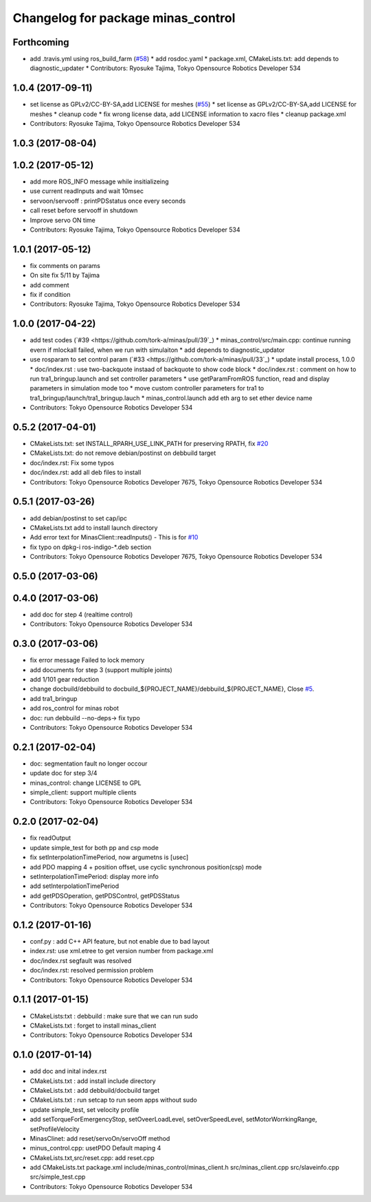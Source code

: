 ^^^^^^^^^^^^^^^^^^^^^^^^^^^^^^^^^^^
Changelog for package minas_control
^^^^^^^^^^^^^^^^^^^^^^^^^^^^^^^^^^^

Forthcoming
-----------
* add .travis.yml using ros_build_farm (`#58 <https://github.com/tork-a/minas/issues/58>`_)
  * add rosdoc.yaml
  * package.xml, CMakeLists.txt: add depends to diagnostic_updater
  * Contributors: Ryosuke Tajima, Tokyo Opensource Robotics Developer 534

1.0.4 (2017-09-11)
------------------
* set license as GPLv2/CC-BY-SA,add LICENSE for meshes (`#55 <https://github.com/tork-a/minas/issues/55>`_)
  * set license as GPLv2/CC-BY-SA,add LICENSE for meshes
  * cleanup code
  * fix wrong license data, add LICENSE information to xacro files
  * cleanup package.xml
* Contributors: Ryosuke Tajima, Tokyo Opensource Robotics Developer 534

1.0.3 (2017-08-04)
------------------

1.0.2 (2017-05-12)
------------------
* add more ROS_INFO message while insitializeing
* use current readInputs and wait 10msec
* servoon/servooff : printPDSstatus once every seconds
* call reset before servooff in shutdown
* Improve servo ON time
* Contributors: Ryosuke Tajima, Tokyo Opensource Robotics Developer 534

1.0.1 (2017-05-12)
------------------
* fix comments on params
* On site fix 5/11 by Tajima
* add comment
* fix if condition
* Contributors: Ryosuke Tajima, Tokyo Opensource Robotics Developer 534

1.0.0 (2017-04-22)
------------------
* add test codes (`#39 <https://github.com/tork-a/minas/pull/39`_)
  * minas_control/src/main.cpp: continue running evern if mlockall failed, when we run with simulaiton
  * add depends to diagnostic_updator
* use rosparam to set control param (`#33 <https://github.com/tork-a/minas/pull/33`_)
  * update install process, 1.0.0
  * doc/index.rst : use two-backquote instaad of backquote to show code block
  * doc/index.rst : comment on how to run tra1_bringup.launch and set controller parameters
  * use getParamFromROS function, read and display parameters in simulation mode too
  * move custom controller parameters for tra1 to tra1_bringup/launch/tra1_bringup.lauch
  * minas_control.launch add eth arg to set ether device name
* Contributors: Tokyo Opensource Robotics Developer 534

0.5.2 (2017-04-01)
------------------
* CMakeLists.txt: set INSTALL_RPARH_USE_LINK_PATH for preserving RPATH, fix `#20 <https://github.com/tork-a/minas/issues/20>`_
* CMakeLists.txt: do not remove debian/postinst on debbuild target
* doc/index.rst: Fix some typos
* doc/index.rst: add all deb files to install
* Contributors: Tokyo Opensource Robotics Developer 7675, Tokyo Opensource Robotics Developer 534

0.5.1 (2017-03-26)
------------------
* add debian/postinst to set cap/ipc
* CMakeLists.txt add to install launch directory
* Add error text for MinasClient::readInputs()
  - This is for `#10 <https://github.com/tork-a/minas/issues/10>`_
* fix typo on dpkg-i ros-indigo-*.deb section
* Contributors: Tokyo Opensource Robotics Developer 7675, Tokyo Opensource Robotics Developer 534

0.5.0 (2017-03-06)
------------------

0.4.0 (2017-03-06)
------------------
* add doc for step 4 (realtime control)
* Contributors: Tokyo Opensource Robotics Developer 534

0.3.0 (2017-03-06)
------------------
* fix error message Failed to lock memory
* add documents for step 3 (support multiple joints)
* add 1/101 gear reduction
* change docbuild/debbuild to docbuild\_${PROJECT_NAME}/debbuild\_${PROJECT_NAME}, Close `#5 <https://github.com/tork-a/minas/issues/5>`_.
* add tra1_bringup
* add ros_control for minas robot
* doc: run debbuild --no-deps-> fix typo
* Contributors: Tokyo Opensource Robotics Developer 534

0.2.1 (2017-02-04)
------------------
* doc: segmentation fault no longer occour
* update doc for step 3/4
* minas_control: change LICENSE to GPL
* simple_client: support multiple clients
* Contributors: Tokyo Opensource Robotics Developer 534

0.2.0 (2017-02-04)
------------------
* fix readOutput
* update simple_test for both pp and csp mode
* fix setInterpolationTimePeriod, now argumetns is [usec]
* add PDO mapping 4 + position offset, use cyclic synchronous position(csp) mode
* setInterpolationTimePeriod: display more info
* add setInterpolationTimePeriod
* add getPDSOperation, getPDSControl, getPDSStatus
* Contributors: Tokyo Opensource Robotics Developer 534

0.1.2 (2017-01-16)
------------------
* conf.py : add C++ API feature, but not enable due to bad layout
* index.rst: use xml.etree to get version number from package.xml
* doc/index.rst segfault was resolved
* doc/index.rst: resolved permission problem
* Contributors: Tokyo Opensource Robotics Developer 534

0.1.1 (2017-01-15)
------------------
* CMakeLists:txt : debbuild : make sure that we can run sudo
* CMakeLists.txt : forget to install minas_client
* Contributors: Tokyo Opensource Robotics Developer 534

0.1.0 (2017-01-14)
------------------
* add doc and inital index.rst
* CMakeLists.txt : add install include directory
* CMakeLists.txt : add debbuild/docbuild target
* CMakeLists.txt : run setcap to run seom apps without sudo
* update simple_test, set velocity profile
* add setTorqueForEmergencyStop, setOveerLoadLevel, setOverSpeedLevel, setMotorWorrkingRange, setProfileVelocity
* MinasClinet: add reset/servoOn/servoOff method
* minus_control.cpp: usetPDO Default maping 4
* CMakeLists.txt,src/reset.cpp: add reset.cpp
* add CMakeLists.txt package.xml include/minas_control/minas_client.h src/minas_client.cpp src/slaveinfo.cpp src/simple_test.cpp
* Contributors: Tokyo Opensource Robotics Developer 534
